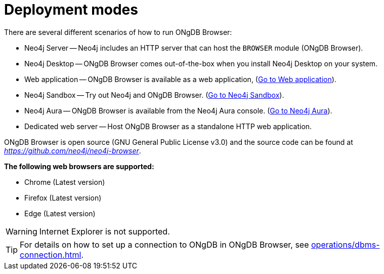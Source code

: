 :description: This section describes the different deployment modes of ONgDB Browser.


[[deployment-modes]]
= Deployment modes

There are several different scenarios of how to run ONgDB Browser:

* Neo4j Server -- Neo4j includes an HTTP server that can host the `BROWSER` module (ONgDB Browser).
* Neo4j Desktop -- ONgDB Browser comes out-of-the-box when you install Neo4j Desktop on your system.
* Web application -- ONgDB Browser is available as a web application, (link:https://browser.graphapp.io/[Go to Web application^]).
* Neo4j Sandbox -- Try out Neo4j and ONgDB Browser. (link:https://neo4j.com/sandbox/[Go to Neo4j Sandbox^]).
* Neo4j Aura -- ONgDB Browser is available from the Neo4j Aura console. (link:https://console.neo4j.io[Go to Neo4j Aura^]).
* Dedicated web server -- Host ONgDB Browser as a standalone HTTP web application.


ONgDB Browser is open source (GNU General Public License v3.0) and the source code can be found at link:https://github.com/graphfoundation/ongdb-browser[_https://github.com/neo4j/neo4j-browser_^].

**The following web browsers are supported:**

* Chrome (Latest version)
* Firefox (Latest version)
* Edge (Latest version)

[WARNING]
====
Internet Explorer is not supported.
====

[TIP]
====
For details on how to set up a connection to ONgDB in ONgDB Browser, see xref:operations/dbms-connection.adoc[].
====

